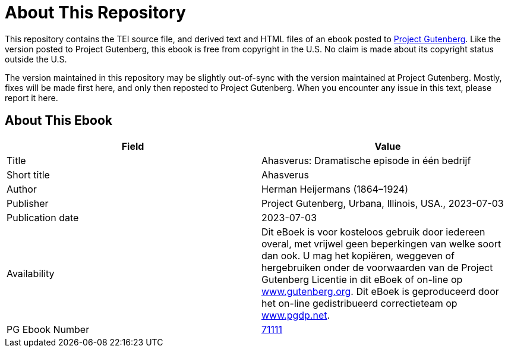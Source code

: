= About This Repository

This repository contains the TEI source file, and derived text and HTML files of an ebook posted to https://www.gutenberg.org/[Project Gutenberg]. Like the version posted to Project Gutenberg, this ebook is free from copyright in the U.S. No claim is made about its copyright status outside the U.S.

The version maintained in this repository may be slightly out-of-sync with the version maintained at Project Gutenberg. Mostly, fixes will be made first here, and only then reposted to Project Gutenberg. When you encounter any issue in this text, please report it here.

== About This Ebook

|===
|Field |Value

|Title |Ahasverus: Dramatische episode in één bedrijf
|Short title |Ahasverus
|Author |Herman Heijermans (1864–1924)
|Publisher |Project Gutenberg, Urbana, Illinois, USA., 2023-07-03
|Publication date |2023-07-03
|Availability |Dit eBoek is voor kosteloos gebruik door iedereen overal, met vrijwel geen beperkingen van welke soort dan ook. U mag het kopiëren, weggeven of hergebruiken onder de voorwaarden van de Project Gutenberg Licentie in dit eBoek of on-line op https://www.gutenberg.org/[www.gutenberg.org]. Dit eBoek is geproduceerd door het on-line gedistribueerd correctieteam op https://www.pgdp.net/[www.pgdp.net].
|PG Ebook Number |https://www.gutenberg.org/ebooks/71111[71111]
|===
